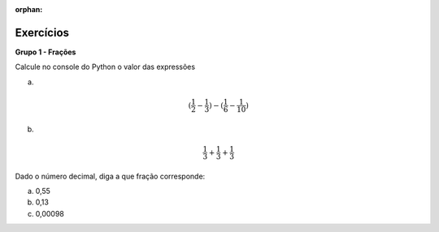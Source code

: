 :orphan:

.. role:: raw-math(raw)
    :format: latex html

Exercícios 
==========================


**Grupo 1 - Frações**

Calcule no console do Python o valor das expressões

a) 

.. math::

  (\frac{1}{2} - \frac{1}{3}) - (\frac{1}{6} - \frac{1}{10})

b) 

.. math::

  \frac{1}{3} + \frac{1}{3} + \frac{1}{3}


Dado o número decimal, diga a que fração corresponde:

a) 0,55

b) 0,13

c) 0,00098
